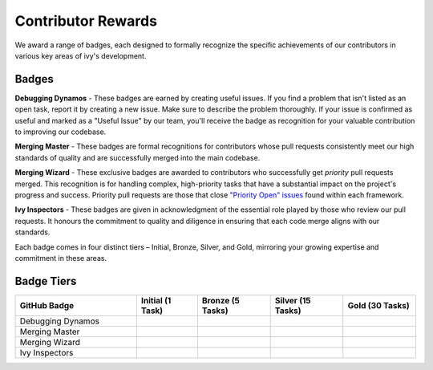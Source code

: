 Contributor Rewards
===================

We award a range of badges, each designed to formally recognize the specific achievements of our contributors in various key areas of ivy's development.

Badges
~~~~~~~

**Debugging Dynamos** - These badges are earned by creating useful issues. If you find a problem that isn't listed as an open task, report it by creating a new issue. Make sure to describe the problem thoroughly. If your issue is confirmed as useful and marked as a "Useful Issue" by our team, you'll receive the badge as recognition for your valuable contribution to improving our codebase.

**Merging Master** - These badges are formal recognitions for contributors whose pull requests consistently meet our high standards of quality and are successfully merged into the main codebase.

**Merging Wizard** - These exclusive badges are awarded to contributors who successfully get *priority* pull requests merged. This recognition is for handling complex, high-priority tasks that have a substantial impact on the project's progress and success. Priority pull requests are those that close `"Priority Open" issues <https://github.com/unifyai/ivy/labels/Failing%20Test>`_ found within each framework.

**Ivy Inspectors** - These badges are given in acknowledgment of the essential role played by those who review our pull requests. It honours the commitment to quality and diligence in ensuring that each code merge aligns with our standards.

Each badge comes in four distinct tiers – Initial, Bronze, Silver, and Gold, mirroring your growing expertise and commitment in these areas.

Badge Tiers
~~~~~~~~~~~~

.. list-table::
   :widths: 50 25 30 30 30
   :header-rows: 1

   * - GitHub Badge
     - Initial (1 Task)
     - Bronze (5 Tasks)
     - Silver (15 Tasks)
     - Gold (30 Tasks)
   * - Debugging Dynamos
     - .. image:: https://raw.githubusercontent.com/unifyai/ivy/main/.vaunt/badges/badge_01-00.png
          :width: 110
          :alt: Alternative text
     - .. image:: https://raw.githubusercontent.com/unifyai/ivy/main/.vaunt/badges/badge_01-02.png
          :width: 110
          :alt: Alternative text
     - .. image:: https://raw.githubusercontent.com/unifyai/ivy/main/.vaunt/badges/badge_01-03.png
          :width: 110
          :alt: Alternative text
     - .. image:: https://raw.githubusercontent.com/unifyai/ivy/main/.vaunt/badges/badge_01-04.png
          :width: 110
          :alt: Alternative text
   * - Merging Master
     - .. image:: https://raw.githubusercontent.com/unifyai/ivy/main/.vaunt/badges/badge_04-00.png
          :width: 110
          :alt: Alternative text
     - .. image:: https://raw.githubusercontent.com/unifyai/ivy/main/.vaunt/badges/badge_04-02.png
          :width: 110
          :alt: Alternative text
     - .. image:: https://raw.githubusercontent.com/unifyai/ivy/main/.vaunt/badges/badge_04-03.png
          :width: 110
          :alt: Alternative text
     - .. image:: https://raw.githubusercontent.com/unifyai/ivy/main/.vaunt/badges/badge_04-04.png
          :width: 110
          :alt: Alternative text
   * - Merging Wizard
     - .. image:: https://raw.githubusercontent.com/unifyai/ivy/main/.vaunt/badges/badge_05-00.png
          :width: 110
          :alt: Alternative text
     - .. image:: https://raw.githubusercontent.com/unifyai/ivy/main/.vaunt/badges/badge_05-02.png
          :width: 110
          :alt: Alternative text
     - .. image:: https://raw.githubusercontent.com/unifyai/ivy/main/.vaunt/badges/badge_05-03.png
          :width: 110
          :alt: Alternative text
     - .. image:: https://raw.githubusercontent.com/unifyai/ivy/main/.vaunt/badges/badge_05-04.png
          :width: 110
          :alt: Alternative text
   * - Ivy Inspectors
     - .. image:: https://raw.githubusercontent.com/unifyai/ivy/main/.vaunt/badges/badge_06-00.png
          :width: 110
          :alt: Alternative text
     - .. image:: https://raw.githubusercontent.com/unifyai/ivy/main/.vaunt/badges/badge_06-02.png
          :width: 110
          :alt: Alternative text
     - .. image:: https://raw.githubusercontent.com/unifyai/ivy/main/.vaunt/badges/badge_06-03.png
          :width: 110
          :alt: Alternative text
     - .. image:: https://raw.githubusercontent.com/unifyai/ivy/main/.vaunt/badges/badge_06-04.png
          :width: 110
          :alt: Alternative text
